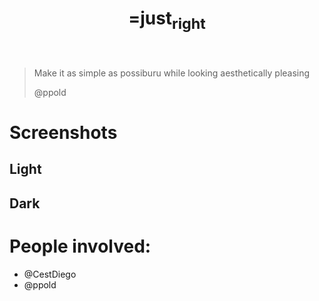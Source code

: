 #+TITLE:=just_right
#+begin_quote
Make it as simple as possiburu while looking aesthetically pleasing

                                                             @ppold
#+end_quote

* Screenshots

** Light
 [[https://i.imgur.com/rxMhkNN.png][https://i.imgur.com/rxMhkNN.png]]
** Dark
 [[https://i.imgur.com/nmlAMr1.png][https://i.imgur.com/nmlAMr1.png]]

* People involved:
- @CestDiego
- @ppold
